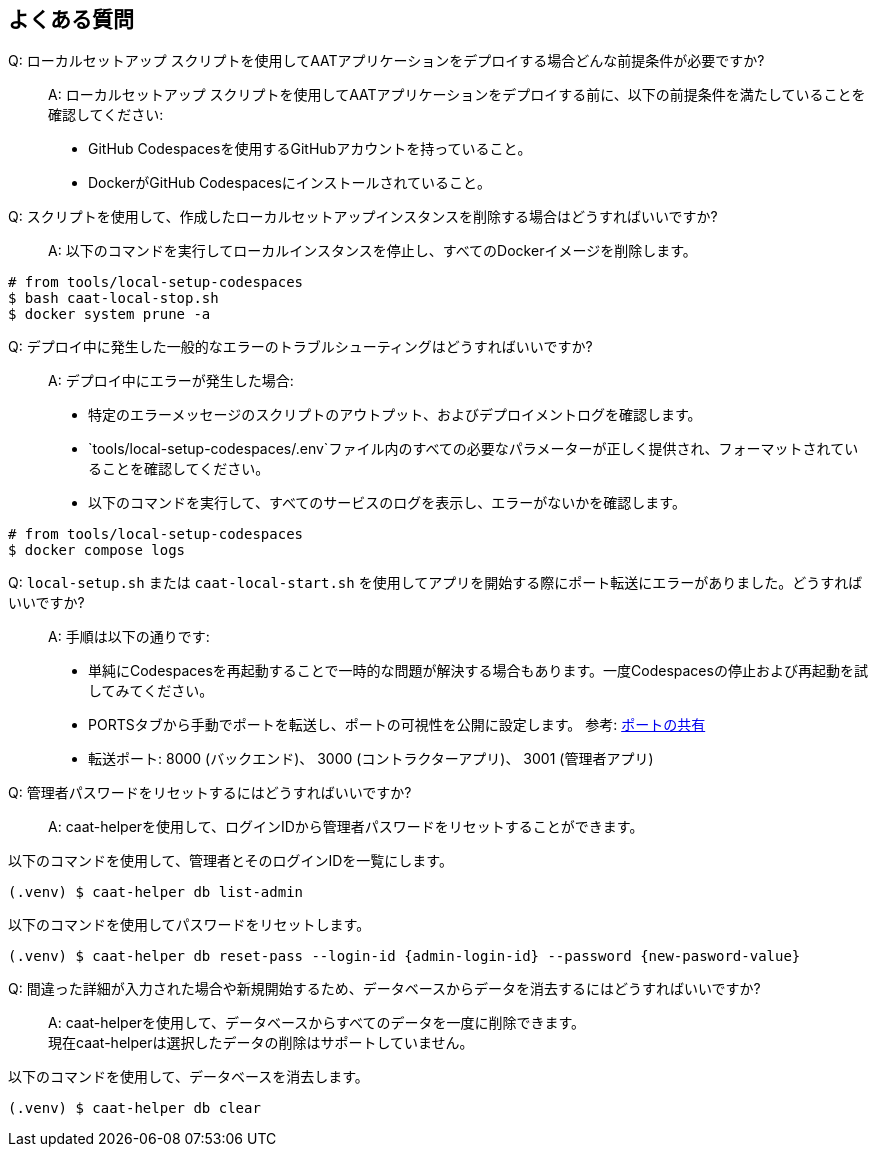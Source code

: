 
== よくある質問

Q: ローカルセットアップ スクリプトを使用してAATアプリケーションをデプロイする場合どんな前提条件が必要ですか?::
A: ローカルセットアップ スクリプトを使用してAATアプリケーションをデプロイする前に、以下の前提条件を満たしていることを確認してください:
    * GitHub Codespacesを使用するGitHubアカウントを持っていること。
    * DockerがGitHub Codespacesにインストールされていること。

Q: スクリプトを使用して、作成したローカルセットアップインスタンスを削除する場合はどうすればいいですか?::
A: 以下のコマンドを実行してローカルインスタンスを停止し、すべてのDockerイメージを削除します。

[source,shell]
----
# from tools/local-setup-codespaces
$ bash caat-local-stop.sh
$ docker system prune -a
----

Q: デプロイ中に発生した一般的なエラーのトラブルシューティングはどうすればいいですか?::
A: デプロイ中にエラーが発生した場合:
    * 特定のエラーメッセージのスクリプトのアウトプット、およびデプロイメントログを確認します。
    * `tools/local-setup-codespaces/.env`ファイル内のすべての必要なパラメーターが正しく提供され、フォーマットされていることを確認してください。
    * 以下のコマンドを実行して、すべてのサービスのログを表示し、エラーがないかを確認します。

[source,shell]
----
# from tools/local-setup-codespaces
$ docker compose logs
----

[[faq-port-forward]]
Q: `local-setup.sh` または `caat-local-start.sh` を使用してアプリを開始する際にポート転送にエラーがありました。どうすればいいですか?::
A: 手順は以下の通りです:
    * 単純にCodespacesを再起動することで一時的な問題が解決する場合もあります。一度Codespacesの停止および再起動を試してみてください。
    * PORTSタブから手動でポートを転送し、ポートの可視性を公開に設定します。 参考: link:https://docs.github.com/ja/codespaces/developing-in-a-codespace/forwarding-ports-in-your-codespace#sharing-a-port[ポートの共有^]
    * 転送ポート: 8000 (バックエンド)、 3000 (コントラクターアプリ)、 3001 (管理者アプリ)


Q: 管理者パスワードをリセットするにはどうすればいいですか?::
A: caat-helperを使用して、ログインIDから管理者パスワードをリセットすることができます。 +

以下のコマンドを使用して、管理者とそのログインIDを一覧にします。

[source,shell]
----
(.venv) $ caat-helper db list-admin
----

以下のコマンドを使用してパスワードをリセットします。

[source,shell]
----
(.venv) $ caat-helper db reset-pass --login-id {admin-login-id} --password {new-pasword-value}
----

Q: 間違った詳細が入力された場合や新規開始するため、データベースからデータを消去するにはどうすればいいですか?::
A: caat-helperを使用して、データベースからすべてのデータを一度に削除できます。 +
現在caat-helperは選択したデータの削除はサポートしていません。

以下のコマンドを使用して、データベースを消去します。

[source,shell]
----
(.venv) $ caat-helper db clear
----
